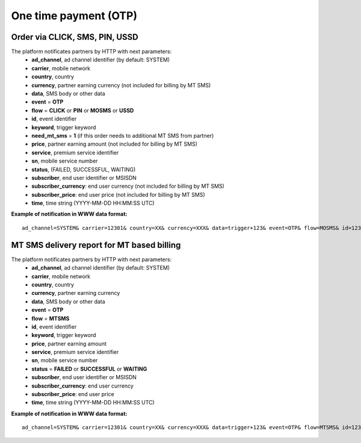 ======================
One time payment (OTP)
======================

Order via CLICK, SMS, PIN, USSD
-------------------------------

The platform notificates partners by HTTP with next parameters:
  * **ad_channel**, ad channel identifier (by default: SYSTEM)
  * **carrier**, mobile network
  * **country**, country
  * **currency**, partner earning currency (not included for billing by MT SMS)
  * **data**, SMS body or other data
  * **event** = **OTP**
  * **flow** = **CLICK** or **PIN** or **MOSMS** or **USSD**
  * **id**, event identifier
  * **keyword**, trigger keyword
  * **need_mt_sms** = **1** (if this order needs to additional MT SMS from partner)
  * **price**, partner earning amount (not included for billing by MT SMS)
  * **service**, premium service identifier
  * **sn**, mobile service number
  * **status**, (FAILED, SUCCESSFUL, WAITING)
  * **subscriber**, end user identifier or MSISDN
  * **subscriber_currency**: end user currency (not included for billing by MT SMS)
  * **subscriber_price**: end user price (not included for billing by MT SMS)
  * **time**, time string (YYYY-MM-DD HH:MM\:SS UTC)

**Example of notification in WWW data format:** ::


  ad_channel=SYSTEM& carrier=12301& country=XX& currency=XXX& data=trigger+123& event=OTP& flow=MOSMS& id=12345678901234567890& keyword=TRIGGER& need_mt_sms=1& price=0.1& service=MYSERVICE& sn=1234& status=SUCCESSFUL& subscriber=123456789012& subscriber_currency=XXX& subscriber_price=1.0& time=2020-01-01+01%3A01%3A01+UTC

MT SMS delivery report for MT based billing
-------------------------------------------

The platform notificates partners by HTTP with next parameters:
  * **ad_channel**, ad channel identifier (by default: SYSTEM)
  * **carrier**, mobile network
  * **country**, country
  * **currency**, partner earning currency
  * **data**, SMS body or other data
  * **event** = **OTP**
  * **flow** = **MTSMS**
  * **id**, event identifier
  * **keyword**, trigger keyword
  * **price**, partner earning amount
  * **service**, premium service identifier
  * **sn**, mobile service number
  * **status** = **FAILED** or **SUCCESSFUL** or **WAITING**
  * **subscriber**, end user identifier or MSISDN
  * **subscriber_currency**: end user currency
  * **subscriber_price**: end user price
  * **time**, time string (YYYY-MM-DD HH:MM\:SS UTC)

**Example of notification in WWW data format:** ::


  ad_channel=SYSTEM& carrier=12301& country=XX& currency=XXX& data=trigger+123& event=OTP& flow=MTSMS& id=12345678901234567890& keyword=TRIGGER& price=0.1& service=MYSERVICE& sn=1234& status=SUCCESSFUL& subscriber=123456789012& subscriber_currency=XXX& subscriber_price=1.0& time=2020-01-01+01%3A01%3A01+UTC
